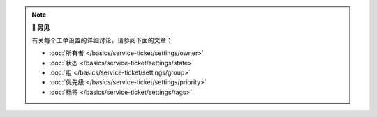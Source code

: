 .. Note:: **📖 另见**

   有关每个工单设置的详细讨论，请参阅下面的文章：

   * :doc:`所有者 </basics/service-ticket/settings/owner>`
   * :doc:`状态 </basics/service-ticket/settings/state>`
   * :doc:`组 </basics/service-ticket/settings/group>`
   * :doc:`优先级 </basics/service-ticket/settings/priority>`
   * :doc:`标签 </basics/service-ticket/settings/tags>`

